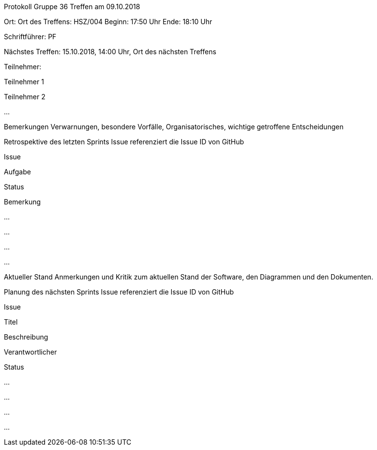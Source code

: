 
Protokoll Gruppe 36
Treffen am 09.10.2018

Ort: Ort des Treffens: HSZ/004
Beginn: 17:50 Uhr
Ende: 18:10 Uhr

Schriftführer: PF

Nächstes Treffen:
15.10.2018, 14:00 Uhr, Ort des nächsten Treffens 

Teilnehmer:

Teilnehmer 1

Teilnehmer 2

…​

Bemerkungen
Verwarnungen, besondere Vorfälle, Organisatorisches, wichtige getroffene Entscheidungen

Retrospektive des letzten Sprints
Issue referenziert die Issue ID von GitHub

Issue

Aufgabe

Status

Bemerkung

…

…

…

…

Aktueller Stand
Anmerkungen und Kritik zum aktuellen Stand der Software, den Diagrammen und den Dokumenten.

Planung des nächsten Sprints
Issue referenziert die Issue ID von GitHub

Issue

Titel

Beschreibung

Verantwortlicher

Status

…

…

…

…
